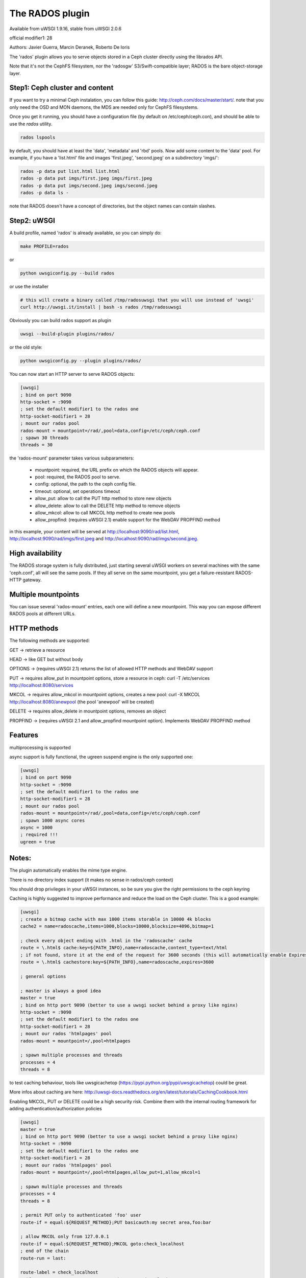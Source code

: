 The RADOS plugin
====================

Available from uWSGI 1.9.16, stable from uWSGI 2.0.6

official modifier1: 28

Authors: Javier Guerra, Marcin Deranek, Roberto De Ioris

The 'rados' plugin allows you to serve objects stored in a Ceph cluster directly using the librados API.

Note that it's not the CephFS filesystem, nor the 'radosgw' S3/Swift-compatible layer; RADOS is the bare object-storage layer.


Step1: Ceph cluster and content
^^^^^^^^^^^^^^^^^^^^^^^^^^^^^^^

If you want to try a minimal Ceph instalation, you can follow this guide: http://ceph.com/docs/master/start/. note that
you only need the OSD and MON daemons, the MDS are needed only for CephFS filesystems.

Once you get it running, you should have a configuration file (by default on /etc/ceph/ceph.con), and should be able to use the `rados` utility.

.. code-block:: sh

   rados lspools

by default, you should have at least the 'data', 'metadata' and 'rbd' pools.  Now add some content to the 'data' pool.
For example, if you have a 'list.html' file and images 'first.jpeg', 'second.jpeg' on a subdirectory 'imgs/':

.. code-block:: sh

   rados -p data put list.html list.html
   rados -p data put imgs/first.jpeg imgs/first.jpeg
   rados -p data put imgs/second.jpeg imgs/second.jpeg
   rados -p data ls -

note that RADOS doesn't have a concept of directories, but the object names can contain slashes.


Step2: uWSGI
^^^^^^^^^^^^

A build profile, named 'rados' is already available, so you can simply do:

.. code-block:: sh

   make PROFILE=rados
   
or

.. code-block:: sh

   python uwsgiconfig.py --build rados
   
or use the installer

.. code-block:: sh

   # this will create a binary called /tmp/radosuwsgi that you will use instead of 'uwsgi'
   curl http://uwsgi.it/install | bash -s rados /tmp/radosuwsgi

Obviously you can build rados support as plugin

.. code-block:: sh

   uwsgi --build-plugin plugins/rados/

or the old style:

.. code-block:: sh

   python uwsgiconfig.py --plugin plugins/rados/

You can now start an HTTP server to serve RADOS objects:

.. code-block:: ini

   [uwsgi]
   ; bind on port 9090
   http-socket = :9090
   ; set the default modifier1 to the rados one
   http-socket-modifier1 = 28
   ; mount our rados pool
   rados-mount = mountpoint=/rad/,pool=data,config=/etc/ceph/ceph.conf
   ; spawn 30 threads
   threads = 30

the 'rados-mount' parameter takes various subparameters:

 - mountpoint: required, the URL prefix on which the RADOS objects will appear.
 - pool: required, the RADOS pool to serve.
 - config: optional, the path to the ceph config file.
 - timeout: optional, set operations timeout
 - allow_put: allow to call the PUT http method to store new objects
 - allow_delete: allow to call the DELETE http method to remove objects
 - allow_mkcol: allow to call MKCOL http method to create new pools
 - allow_propfind: (requires uWSGI 2.1) enable support for the WebDAV PROPFIND method

in this example, your content will be served at http://localhost:9090/rad/list.html, http://localhost:9090/rad/imgs/first.jpeg
and http://localhost:9090/rad/imgs/second.jpeg.


High availability
^^^^^^^^^^^^^^^^^

The RADOS storage system is fully distributed, just starting several uWSGI workers on several machines with the same
'ceph.conf', all will see the same pools.  If they all serve on the same mountpoint, you get a failure-resistant
RADOS-HTTP gateway.


Multiple mountpoints
^^^^^^^^^^^^^^^^^^^^

You can issue several 'rados-mount' entries, each one will define a new mountpoint.  This way you can expose different
RADOS pools at different URLs.

HTTP methods
^^^^^^^^^^^^

The following methods are supported:

GET -> retrieve a resource

HEAD -> like GET but without body

OPTIONS -> (requires uWSGI 2.1) returns the list of allowed HTTP methods and WebDAV support

PUT -> requires allow_put in mountpoint options, store a resource in ceph: curl -T /etc/services http://localhost:8080/services

MKCOL -> requires allow_mkcol in mountpoint options, creates a new pool: curl -X MKCOL http://localhost:8080/anewpool (the pool 'anewpool' will be created)

DELETE -> requires allow_delete in mountpoint options, removes an object

PROPFIND -> (requires uWSGI 2.1 and allow_propfind mountpoint option). Implements WebDAV PROPFIND method

Features
^^^^^^^^

multiprocessing is supported

async support is fully functional, the ugreen suspend engine is the only supported one:


.. code-block:: ini

   [uwsgi]
   ; bind on port 9090
   http-socket = :9090
   ; set the default modifier1 to the rados one
   http-socket-modifier1 = 28
   ; mount our rados pool
   rados-mount = mountpoint=/rad/,pool=data,config=/etc/ceph/ceph.conf
   ; spawn 1000 async cores
   async = 1000
   ; required !!!
   ugreen = true

Notes:
^^^^^^

The plugin automatically enables the mime type engine.

There is no directory index support (it makes no sense in rados/ceph context)

You should drop privileges in your uWSGI instances, so be sure you give the right permissions to the ceph keyring

Caching is highly suggested to improve performance and reduce the load on the Ceph cluster. This is a good example:

.. code-block:: ini

   [uwsgi]
   ; create a bitmap cache with max 1000 items storable in 10000 4k blocks
   cache2 = name=radoscache,items=1000,blocks=10000,blocksize=4096,bitmap=1
   
   ; check every object ending with .html in the 'radoscache' cache
   route = \.html$ cache:key=${PATH_INFO},name=radoscache,content_type=text/html
   ; if not found, store it at the end of the request for 3600 seconds (this will automatically enable Expires header)
   route = \.html$ cachestore:key=${PATH_INFO},name=radoscache,expires=3600
   
   ; general options
   
   ; master is always a good idea
   master = true
   ; bind on http port 9090 (better to use a uwsgi socket behind a proxy like nginx)
   http-socket = :9090
   ; set the default modifier1 to the rados one
   http-socket-modifier1 = 28
   ; mount our rados 'htmlpages' pool
   rados-mount = mountpoint=/,pool=htmlpages
   
   ; spawn multiple processes and threads
   processes = 4
   threads = 8

to test caching behaviour, tools like uwsgicachetop (https://pypi.python.org/pypi/uwsgicachetop) could be great.

More infos about caching are here: http://uwsgi-docs.readthedocs.org/en/latest/tutorials/CachingCookbook.html

Enabling MKCOL, PUT or DELETE could be a high security risk. Combine them with the internal routing framework for adding authentication/authorization policies

.. code-block:: ini

   [uwsgi]
   master = true
   ; bind on http port 9090 (better to use a uwsgi socket behind a proxy like nginx)
   http-socket = :9090
   ; set the default modifier1 to the rados one
   http-socket-modifier1 = 28
   ; mount our rados 'htmlpages' pool
   rados-mount = mountpoint=/,pool=htmlpages,allow_put=1,allow_mkcol=1
   
   ; spawn multiple processes and threads
   processes = 4
   threads = 8
   
   ; permit PUT only to authenticated 'foo' user
   route-if = equal:${REQUEST_METHOD};PUT basicauth:my secret area,foo:bar
   
   ; allow MKCOL only from 127.0.0.1
   route-if = equal:${REQUEST_METHOD};MKCOL goto:check_localhost
   ; end of the chain
   route-run = last:
   
   route-label = check_localhost
   ; if REMOTE_ADDR = 127.0.0.1 -> continue to rados plugin
   route-remote-addr = ^127\.0\.0\.1$ continue:
   ; otherwise break with 403
   route-run = break:403 Forbidden
   
